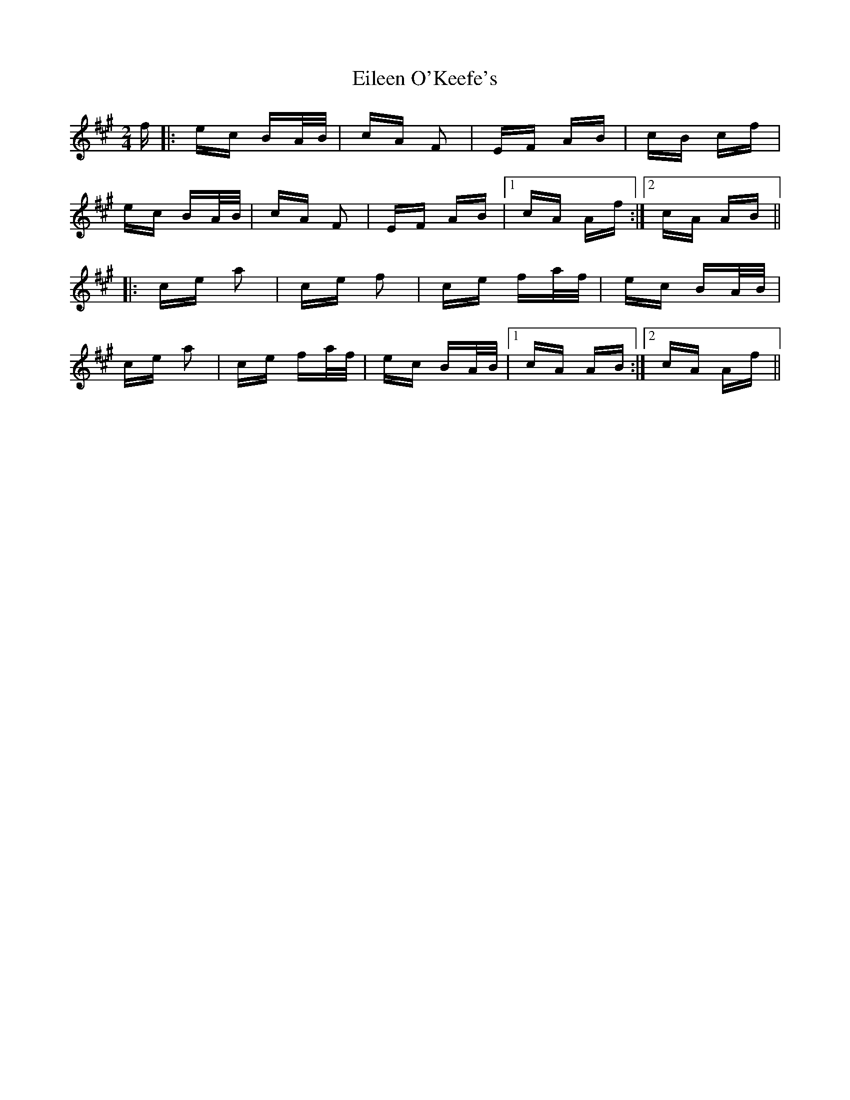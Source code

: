 X: 11665
T: Eileen O'Keefe's
R: polka
M: 2/4
K: Amajor
f|:ec BA/B/|cA F2|EF AB|cB cf|
ec BA/B/|cA F2|EF AB|1 cA Af:|2 cA AB||
|:ce a2|ce f2|ce fa/f/|ec BA/B/|
ce a2|ce fa/f/|ec BA/B/|1 cA AB:|2 cA Af||

